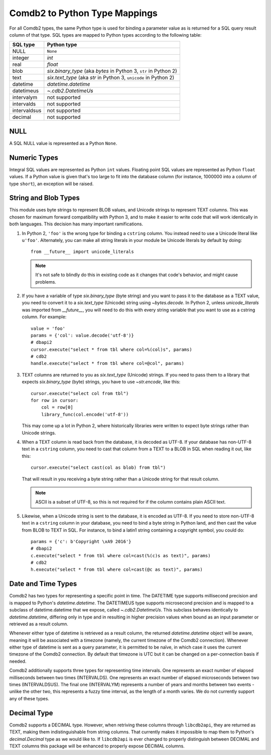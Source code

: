 .. _Comdb2 to Python Type Mappings:

******************************
Comdb2 to Python Type Mappings
******************************

For all Comdb2 types, the same Python type is used for binding a parameter
value as is returned for a SQL query result column of that type.  SQL types are
mapped to Python types according to the following table:

============   ================================================================
SQL type       Python type
============   ================================================================
NULL           ``None``
integer        `int`
real           `float`
blob           `six.binary_type` (aka `bytes` in Python 3, ``str`` in Python 2)
text           `six.text_type` (aka `str` in Python 3, ``unicode`` in Python 2)
datetime       `datetime.datetime`
datetimeus     `~.cdb2.DatetimeUs`
intervalym     not supported
intervalds     not supported
intervaldsus   not supported
decimal        not supported
============   ================================================================

NULL
====

A SQL NULL value is represented as a Python ``None``.

Numeric Types
=============

Integral SQL values are represented as Python ``int`` values.  Floating point
SQL values are represented as Python ``float`` values.  If a Python value is
given that's too large to fit into the database column (for instance, 1000000
into a column of type ``short``), an exception will be raised.

.. _String and Blob Types:

String and Blob Types
=====================

This module uses byte strings to represent BLOB values, and Unicode strings to
represent TEXT columns.  This was chosen for maximum forward compatibility with
Python 3, and to make it easier to write code that will work identically in
both languages.  This decision has many important ramifications.

#.  In Python 2, ``'foo'`` is the wrong type for binding a ``cstring`` column.
    You instead need to use a Unicode literal like ``u'foo'``.
    Alternately, you can make all string literals in your module be Unicode
    literals by default by doing::

        from __future__ import unicode_literals

    .. note::
        It's not safe to blindly do this in existing code as it changes that
        code's behavior, and might cause problems.

#.  If you have a variable  of type `six.binary_type` (byte string) and you
    want to pass it to the database as a TEXT value, you need to convert it to
    a `six.text_type` (Unicode) string using `~bytes.decode`.  In Python 2,
    unless `unicode_literals` was imported from `__future__`, you will need to
    do this with every string variable that you want to use as a cstring
    column.  For example::

        value = 'foo'
        params = {'col': value.decode('utf-8')}
        # dbapi2
        cursor.execute("select * from tbl where col=%(col)s", params)
        # cdb2
        handle.execute("select * from tbl where col=@col", params)

#.  TEXT columns are returned to you as `six.text_type` (Unicode) strings.
    If you need to pass them to a library that expects `six.binary_type` (byte)
    strings, you have to use `~str.encode`, like this::

        cursor.execute("select col from tbl")
        for row in cursor:
            col = row[0]
            library_func(col.encode('utf-8'))

    This may come up a lot in Python 2, where historically libraries were
    written to expect byte strings rather than Unicode strings.

#.  When a TEXT column is read back from the database, it is decoded as UTF-8.
    If your database has non-UTF-8 text in a ``cstring`` column, you need to
    cast that column from a TEXT to a BLOB in SQL when reading it out, like
    this::

        cursor.execute("select cast(col as blob) from tbl")

    That will result in you receiving a byte string rather than a Unicode
    string for that result column.

    .. note::
        ASCII is a subset of UTF-8, so this is not required for if the column
        contains plain ASCII text.

#.  Likewise, when a Unicode string is sent to the database, it is encoded as
    UTF-8.  If you need to store non-UTF-8 text in a ``cstring`` column in your
    database, you need to bind a byte string in Python land, and then cast the
    value from BLOB to TEXT in SQL.  For instance, to bind a latin1 string
    containing a copyright symbol, you could do::

        params = {'c': b'Copyright \xA9 2016'}
        # dbapi2
        c.execute("select * from tbl where col=cast(%(c)s as text)", params)
        # cdb2
        h.execute("select * from tbl where col=cast(@c as text)", params)

Date and Time Types
===================

Comdb2 has two types for representing a specific point in time.  The DATETIME
type supports millisecond precision and is mapped to Python's
`datetime.datetime`. The DATETIMEUS type supports microsecond precision and is
mapped to a subclass of datetime.datetime that we expose, called
`~.cdb2.DatetimeUs`.  This subclass behaves identically to
`datetime.datetime`, differing only in type and in resulting in higher
precision values when bound as an input parameter or retrieved as a result
column.

Whenever either type of datetime is retrieved as a result column, the returned
`datetime.datetime` object will be aware, meaning it will be associated with
a timezone (namely, the current timezone of the Comdb2 connection). Whenever
either type of datetime is sent as a query parameter, it is permitted to be
naïve, in which case it uses the current timezone of the Comdb2 connection.  By
default that timezone is UTC but it can be changed on a per-connection basis if
needed.

Comdb2 additionally supports three types for representing time intervals. One
represents an exact number of elapsed milliseconds between two times
(INTERVALDS). One represents an exact number of elapsed microseconds between
two times (INTERVALDSUS). The final one (INTERVALYM) represents a number of
years and months between two events - unlike the other two, this represents
a fuzzy time interval, as the length of a month varies. We do not currently
support any of these types.

Decimal Type
============

Comdb2 supports a DECIMAL type. However, when retriving these columns through
``libcdb2api``, they are returned as TEXT, making them indistinguishable from
string columns.  That currently makes it impossible to map them to Python's
`decimal.Decimal` type as we would like to.  If ``libcdb2api`` is ever changed
to properly distinguish between DECIMAL and TEXT columns this package will be
enhanced to properly expose DECIMAL columns.

